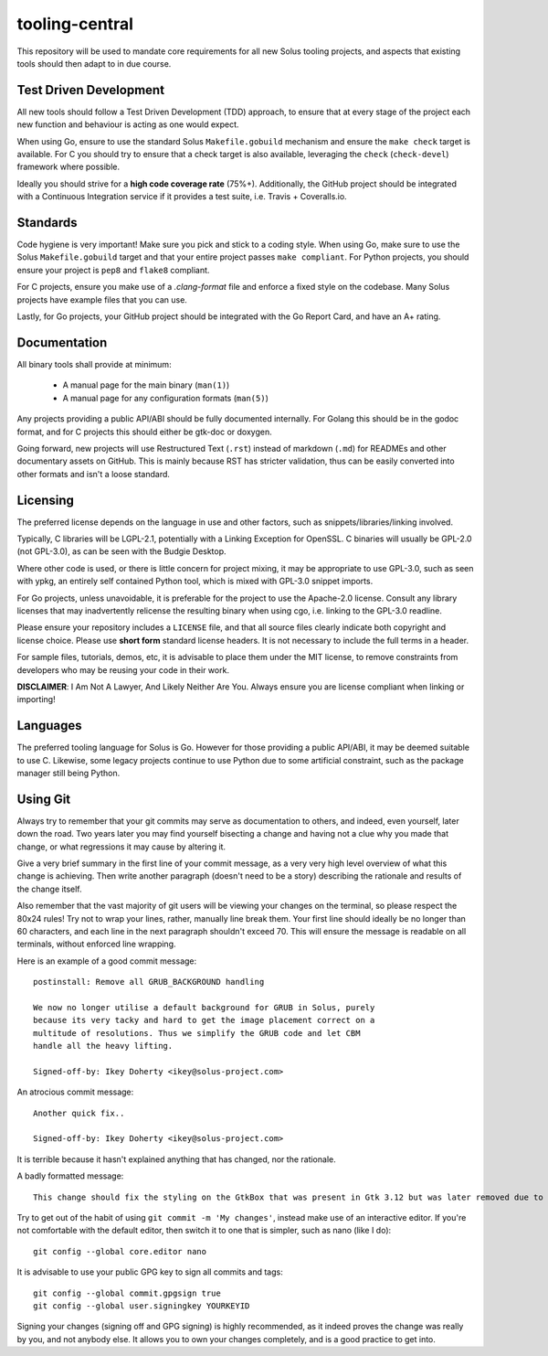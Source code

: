 tooling-central
===============

This repository will be used to mandate core requirements for all new Solus
tooling projects, and aspects that existing tools should then adapt to in due
course.


Test Driven Development
^^^^^^^^^^^^^^^^^^^^^^^

All new tools should follow a Test Driven Development (TDD) approach, to ensure
that at every stage of the project each new function and behaviour is acting as
one would expect.

When using Go, ensure to use the standard Solus ``Makefile.gobuild`` mechanism
and ensure the ``make check`` target is available. For C you should try to ensure
that a check target is also available, leveraging the ``check`` (``check-devel``)
framework where possible.

Ideally you should strive for a **high code coverage rate** (75%+). Additionally, the
GitHub project should be integrated with a Continuous Integration service if it
provides a test suite, i.e. Travis + Coveralls.io.

Standards
^^^^^^^^^

Code hygiene is very important! Make sure you pick and stick to a coding style.
When using Go, make sure to use the Solus ``Makefile.gobuild`` target and that
your entire project passes ``make compliant``. For Python projects, you should
ensure your project is ``pep8`` and ``flake8`` compliant.

For C projects, ensure you make use of a `.clang-format` file and enforce a
fixed style on the codebase. Many Solus projects have example files that you
can use.

Lastly, for Go projects, your GitHub project should be integrated with the Go
Report Card, and have an A+ rating.

Documentation
^^^^^^^^^^^^^

All binary tools shall provide at minimum:

 * A manual page for the main binary (``man(1)``)
 * A manual page for any configuration formats (``man(5)``)

Any projects providing a public API/ABI should be fully documented internally.
For Golang this should be in the godoc format, and for C projects this should
either be gtk-doc or doxygen.

Going forward, new projects will use Restructured Text (``.rst``) instead of
markdown (``.md``) for READMEs and other documentary assets on GitHub. This is
mainly because RST has stricter validation, thus can be easily converted into
other formats and isn't a loose standard.


Licensing
^^^^^^^^^

The preferred license depends on the language in use and other factors, such
as snippets/libraries/linking involved.

Typically, C libraries will be LGPL-2.1, potentially with a Linking Exception
for OpenSSL. C binaries will usually be GPL-2.0 (not GPL-3.0), as can be seen
with the Budgie Desktop.

Where other code is used, or there is little concern for project mixing, it
may be appropriate to use GPL-3.0, such as seen with ypkg, an entirely self
contained Python tool, which is mixed with GPL-3.0 snippet imports.

For Go projects, unless unavoidable, it is preferable for the project to
use the Apache-2.0 license. Consult any library licenses that may inadvertently
relicense the resulting binary when using cgo, i.e. linking to the GPL-3.0
readline.

Please ensure your repository includes a ``LICENSE`` file, and that all source
files clearly indicate both copyright and license choice. Please use **short form**
standard license headers. It is not necessary to include the full terms in a header.

For sample files, tutorials, demos, etc, it is advisable to place them under the
MIT license, to remove constraints from developers who may be reusing your code
in their work.

**DISCLAIMER**: I Am Not A Lawyer, And Likely Neither Are You. Always ensure
you are license compliant when linking or importing!

Languages
^^^^^^^^^

The preferred tooling language for Solus is Go. However for those providing
a public API/ABI, it may be deemed suitable to use C. Likewise, some legacy
projects continue to use Python due to some artificial constraint, such as
the package manager still being Python.

Using Git
^^^^^^^^^

Always try to remember that your git commits may serve as documentation to
others, and indeed, even yourself, later down the road. Two years later you
may find yourself bisecting a change and having not a clue why you made that
change, or what regressions it may cause by altering it.

Give a very brief summary in the first line of your commit message, as a very
very high level overview of what this change is achieving. Then write another
paragraph (doesn't need to be a story) describing the rationale and results
of the change itself.

Also remember that the vast majority of git users will be viewing your changes
on the terminal, so please respect the 80x24 rules! Try not to wrap your lines,
rather, manually line break them. Your first line should ideally be no longer
than 60 characters, and each line in the next paragraph shouldn't exceed 70.
This will ensure the message is readable on all terminals, without enforced
line wrapping.


Here is an example of a good commit message::

    postinstall: Remove all GRUB_BACKGROUND handling
    
    We now no longer utilise a default background for GRUB in Solus, purely
    because its very tacky and hard to get the image placement correct on a
    multitude of resolutions. Thus we simplify the GRUB code and let CBM
    handle all the heavy lifting.
    
    Signed-off-by: Ikey Doherty <ikey@solus-project.com>


An atrocious commit message::

    Another quick fix..
    
    Signed-off-by: Ikey Doherty <ikey@solus-project.com>

It is terrible because it hasn't explained anything that has changed, nor the
rationale.

A badly formatted message::

    This change should fix the styling on the GtkBox that was present in Gtk 3.12 but was later removed due to CSS class changes upstream as of the last sync.

Try to get out of the habit of using ``git commit -m 'My changes'``, instead make
use of an interactive editor. If you're not comfortable with the default editor,
then switch it to one that is simpler, such as nano (like I do)::

    git config --global core.editor nano

It is advisable to use your public GPG key to sign all commits and tags::

    git config --global commit.gpgsign true
    git config --global user.signingkey YOURKEYID

Signing your changes (signing off and GPG signing) is highly recommended, as it
indeed proves the change was really by you, and not anybody else. It allows you
to own your changes completely, and is a good practice to get into.
